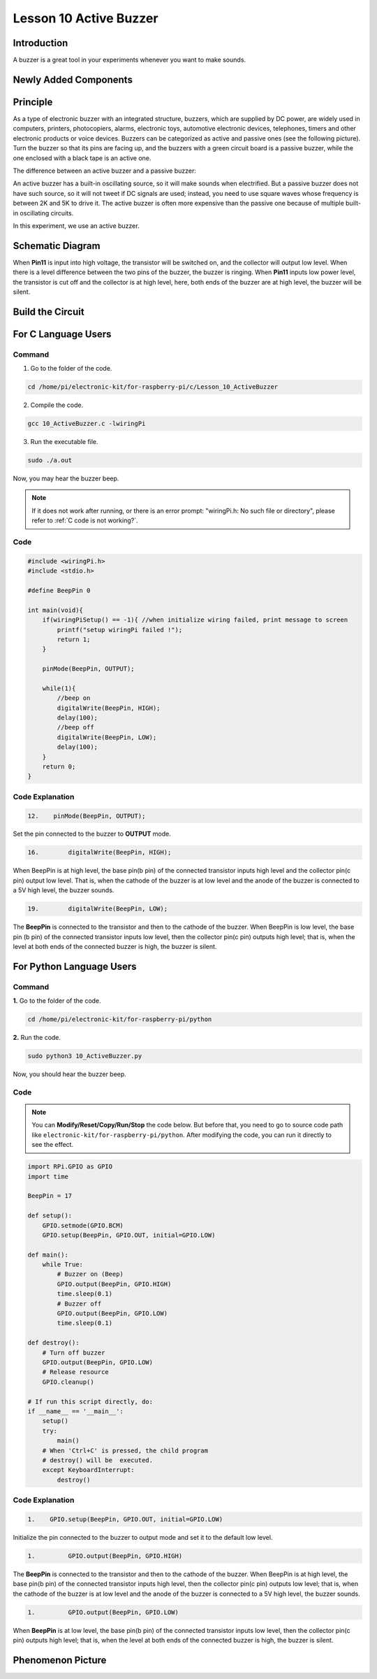 Lesson 10 Active Buzzer
==================================================

**Introduction**
----------------------

A buzzer is a great tool in your experiments whenever you want to make
sounds.

**Newly Added Components**
-----------------------------

.. image:: media_pi/image223.png
    :width: 800
    :align: center

**Principle**
------------------

As a type of electronic buzzer with an integrated structure, buzzers,
which are supplied by DC power, are widely used in computers, printers,
photocopiers, alarms, electronic toys, automotive electronic devices,
telephones, timers and other electronic products or voice devices.
Buzzers can be categorized as active and passive ones (see the following
picture). Turn the buzzer so that its pins are facing up, and the
buzzers with a green circuit board is a passive buzzer, while the one
enclosed with a black tape is an active one.

The difference between an active buzzer and a passive buzzer:

.. image:: media_pi/image139.png
    :width: 400
    :align: center

An active buzzer has a built-in oscillating source, so it will make
sounds when electrified. But a passive buzzer does not have such source,
so it will not tweet if DC signals are used; instead, you need to use
square waves whose frequency is between 2K and 5K to drive it. The
active buzzer is often more expensive than the passive one because of
multiple built-in oscillating circuits.

In this experiment, we use an active buzzer.

**Schematic Diagram**
--------------------------

When **Pin11** is input into high voltage, the transistor will be
switched on, and the collector will output low level. When there is a
level difference between the two pins of the buzzer, the buzzer is
ringing. When **Pin11** inputs low power level, the transistor is cut
off and the collector is at high level, here, both ends of the buzzer
are at high level, the buzzer will be silent.

.. image:: media_pi/image224.png
    :width: 800
    :align: center

**Build the Circuit**
------------------------

.. image:: media_pi/image141.png
    :width: 800
    :align: center

**For C Language Users**
---------------------------

**Command**
^^^^^^^^^^^^

1. Go to the folder of the code.

.. raw:: html

    <run></run>

.. code-block::

    cd /home/pi/electronic-kit/for-raspberry-pi/c/Lesson_10_ActiveBuzzer

2. Compile the code.

.. raw:: html

    <run></run>

.. code-block::

    gcc 10_ActiveBuzzer.c -lwiringPi

3. Run the executable file.

.. raw:: html

    <run></run>

.. code-block::

    sudo ./a.out

Now, you may hear the buzzer beep.

.. note::

    If it does not work after running, or there is an error prompt: \"wiringPi.h: No such file or directory\", please refer to :ref:`C code is not working?`.

**Code**
^^^^^^^^^^^


.. code-block:: C

    #include <wiringPi.h>  
    #include <stdio.h>  
      
    #define BeepPin 0  
      
    int main(void){  
        if(wiringPiSetup() == -1){ //when initialize wiring failed, print message to screen  
            printf("setup wiringPi failed !");  
            return 1;   
        }  
          
        pinMode(BeepPin, OUTPUT);     
      
        while(1){  
            //beep on  
            digitalWrite(BeepPin, HIGH);  
            delay(100);  
            //beep off  
            digitalWrite(BeepPin, LOW);  
            delay(100);  
        }  
        return 0;  
    }  

**Code Explanation**
^^^^^^^^^^^^^^^^^^^^^

.. code-block:: C

 12.    pinMode(BeepPin, OUTPUT); 

Set the pin connected to the buzzer to **OUTPUT** mode.

.. code-block:: C

    16.        digitalWrite(BeepPin, HIGH);

When BeepPin is at high level, the base pin(b pin) of the 
connected transistor inputs high level and the collector pin(c pin) 
output low level. That is, when the cathode of the buzzer is at low 
level and the anode of the buzzer is connected to a 5V high 
level, the buzzer sounds.

.. code-block:: C

    19.        digitalWrite(BeepPin, LOW);

The **BeepPin** is connected to the transistor and then to the 
cathode of the buzzer. When BeepPin is low level, the base pin 
(b pin) of the connected transistor inputs low level, then the 
collector pin(c pin) outputs high level; that is, when the level 
at both ends of the connected buzzer is high, the buzzer is silent.

**For Python Language Users**
-------------------------------

**Command**
^^^^^^^^^^^^^

**1.** Go to the folder of the code.

.. raw:: html

    <run></run>

.. code-block::

    cd /home/pi/electronic-kit/for-raspberry-pi/python

**2.** Run the code.

.. raw:: html

    <run></run>

.. code-block::

    sudo python3 10_ActiveBuzzer.py

Now, you should hear the buzzer beep.

**Code**
^^^^^^^^^^^^

.. note::
    You can **Modify/Reset/Copy/Run/Stop** the code below. But before that, you need to go to  source code path like ``electronic-kit/for-raspberry-pi/python``. After modifying the code, you can run it directly to see the effect.

.. raw:: html

    <run></run>

.. code-block:: python

    import RPi.GPIO as GPIO  
    import time  
      
    BeepPin = 17  
      
    def setup():  
        GPIO.setmode(GPIO.BCM)  
        GPIO.setup(BeepPin, GPIO.OUT, initial=GPIO.LOW)  
      
    def main():  
        while True:  
            # Buzzer on (Beep)  
            GPIO.output(BeepPin, GPIO.HIGH)  
            time.sleep(0.1)  
            # Buzzer off  
            GPIO.output(BeepPin, GPIO.LOW)  
            time.sleep(0.1)  
      
    def destroy():  
        # Turn off buzzer  
        GPIO.output(BeepPin, GPIO.LOW)  
        # Release resource  
        GPIO.cleanup()      
      
    # If run this script directly, do:  
    if __name__ == '__main__':  
        setup()  
        try:  
            main()  
        # When 'Ctrl+C' is pressed, the child program   
        # destroy() will be  executed.  
        except KeyboardInterrupt:  
            destroy()  

**Code Explanation**
^^^^^^^^^^^^^^^^^^^^^^

.. code-block::

    1.    GPIO.setup(BeepPin, GPIO.OUT, initial=GPIO.LOW) 

Initialize the pin connected to the buzzer to output 
mode and set it to the default low level.

.. code-block::

    1.         GPIO.output(BeepPin, GPIO.HIGH) 

The **BeepPin** is connected to the transistor and then to the cathode 
of the buzzer. When BeepPin is at high level, the base pin(b pin) 
of the connected transistor inputs high level, then the collector 
pin(c pin) outputs low level; that is, when the cathode of the 
buzzer is at low level and the anode of the buzzer is connected 
to a 5V high level, the buzzer sounds.

.. code-block::

    1.         GPIO.output(BeepPin, GPIO.LOW) 

When **BeepPin** is at low level, the base pin(b pin) of the connected 
transistor inputs low level, then the collector pin(c pin) outputs high 
level; that is, when the level at both ends of the connected buzzer 
is high, the buzzer is silent.

**Phenomenon Picture**
----------------------------

.. image:: media_pi/image142.jpeg
    :width: 800
    :align: center




